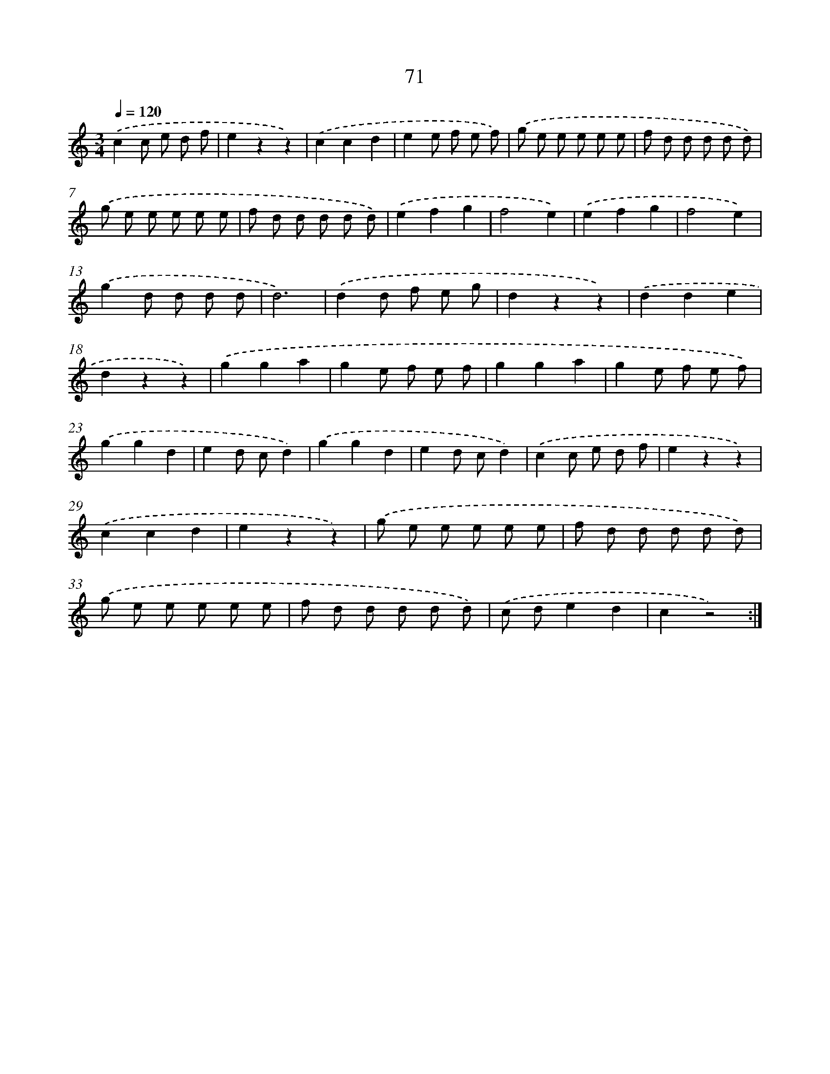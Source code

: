 X: 12720
T: 71
%%abc-version 2.0
%%abcx-abcm2ps-target-version 5.9.1 (29 Sep 2008)
%%abc-creator hum2abc beta
%%abcx-conversion-date 2018/11/01 14:37:27
%%humdrum-veritas 55983190
%%humdrum-veritas-data 374306218
%%continueall 1
%%barnumbers 0
L: 1/8
M: 3/4
Q: 1/4=120
K: C clef=treble
.('c2c e d f |
e2z2z2) |
.('c2c2d2 |
e2e f e f) |
.('g e e e e e |
f d d d d d) |
.('g e e e e e |
f d d d d d) |
.('e2f2g2 |
f4e2) |
.('e2f2g2 |
f4e2) |
.('g2d d d d |
d6) |
.('d2d f e g |
d2z2z2) |
.('d2d2e2 |
d2z2z2) |
.('g2g2a2 |
g2e f e f |
g2g2a2 |
g2e f e f) |
.('g2g2d2 |
e2d cd2) |
.('g2g2d2 |
e2d cd2) |
.('c2c e d f |
e2z2z2) |
.('c2c2d2 |
e2z2z2) |
.('g e e e e e |
f d d d d d) |
.('g e e e e e |
f d d d d d) |
.('c de2d2 |
c2z4) :|]
